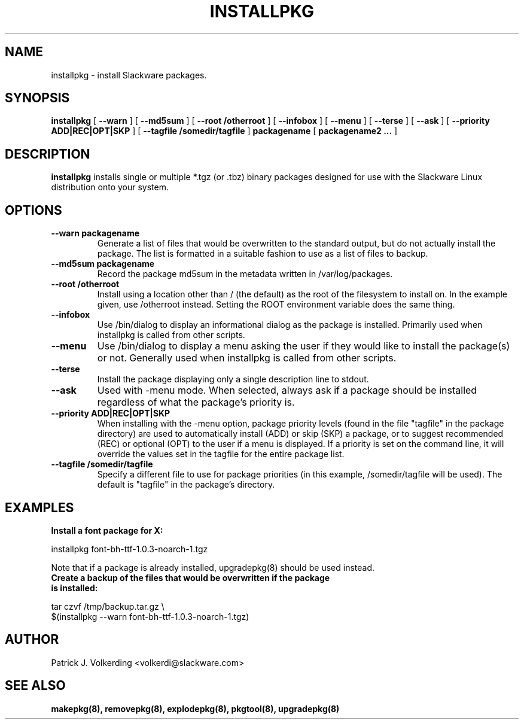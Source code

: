 .\" -*- nroff -*-
.ds g \" empty
.ds G \" empty
.\" Like TP, but if specified indent is more than half
.\" the current line-length - indent, use the default indent.
.de Tp
.ie \\n(.$=0:((0\\$1)*2u>(\\n(.lu-\\n(.iu)) .TP
.el .TP "\\$1"
..
.TH INSTALLPKG 8 "22 Nov 2001" "Slackware Version 8.1.0"
.SH NAME
installpkg \- install Slackware packages.
.SH SYNOPSIS
.B installpkg
[
.B \--warn
]
[
.B \--md5sum
]
[
.B \--root /otherroot
]
[
.B \--infobox
]
[
.B \--menu
]
[
.B \--terse
]
[
.B \--ask
]
[
.B \--priority ADD|REC|OPT|SKP
]
[
.B \--tagfile /somedir/tagfile
]
.BI packagename
[
.B packagename2 ...
]
.SH DESCRIPTION
.B installpkg
installs single or multiple *.tgz (or .tbz) binary packages designed
for use with the Slackware Linux distribution onto your system.
.SH OPTIONS
.TP
.B \--warn packagename
Generate a list of files that would be overwritten to the standard output, but do
not actually install the package.  The list is formatted in a suitable fashion to
use as a list of files to backup.
.TP
.B \--md5sum packagename
Record the package md5sum in the metadata written in /var/log/packages.
.TP
.B \--root /otherroot
Install using a location other than / (the default) as the root of the
filesystem to install on.  In the example given, use /otherroot instead.  Setting
the ROOT environment variable does the same thing.
.TP
.B \--infobox
Use /bin/dialog to display an informational dialog as the package is installed.
Primarily used when installpkg is called from other scripts.
.TP
.B \--menu
Use /bin/dialog to display a menu asking the user if they would like to install the
package(s) or not.  Generally used when installpkg is called from other scripts.
.TP
.B \--terse
Install the package displaying only a single description line to stdout.
.TP
.B \--ask
Used with -menu mode.  When selected, always ask if a package should be
installed regardless of what the package's priority is.
.TP
.B \--priority ADD|REC|OPT|SKP
When installing with the \-menu option, package priority levels (found in the file
"tagfile" in the package directory) are used to automatically install (ADD) or 
skip (SKP) a package, or to suggest recommended (REC) or optional (OPT) to the user
if a menu is displayed.  If a priority is set on the command line, it will override
the values set in the tagfile for the entire package list.
.TP
.B \--tagfile /somedir/tagfile
Specify a different file to use for package priorities (in this example, /somedir/tagfile
will be used).  The default is "tagfile" in the package's directory.
.SH EXAMPLES
.TP
.B Install a font package for X:
.P
installpkg font-bh-ttf-1.0.3-noarch-1.tgz
.P
Note that if a package is already installed, upgradepkg(8) should be used instead.
.TP
.B Create a backup of the files that would be overwritten if the package is installed:
.P
.nf
tar czvf /tmp/backup.tar.gz \\
  $(installpkg --warn font-bh-ttf-1.0.3-noarch-1.tgz)
.fi
.SH AUTHOR
Patrick J. Volkerding <volkerdi@slackware.com>
.SH "SEE ALSO"
.BR makepkg(8),
.BR removepkg(8),
.BR explodepkg(8),
.BR pkgtool(8), 
.BR upgradepkg(8)
